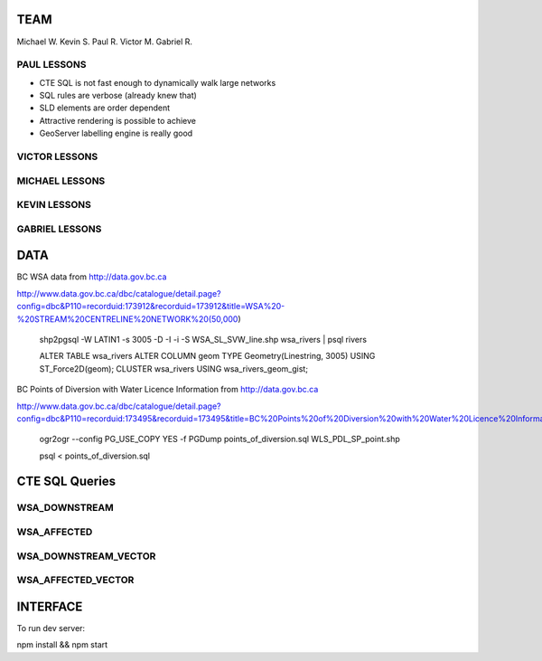 TEAM
====

Michael W.
Kevin S.
Paul R.
Victor M.
Gabriel R.


PAUL LESSONS
------------

- CTE SQL is not fast enough to dynamically walk large networks
- SQL rules are verbose (already knew that)
- SLD elements are order dependent
- Attractive rendering is possible to achieve
- GeoServer labelling engine is really good


VICTOR LESSONS
--------------



MICHAEL LESSONS
---------------


KEVIN LESSONS
-------------



GABRIEL LESSONS
---------------



DATA
====

BC WSA data from
http://data.gov.bc.ca

http://www.data.gov.bc.ca/dbc/catalogue/detail.page?config=dbc&P110=recorduid:173912&recorduid=173912&title=WSA%20-%20STREAM%20CENTRELINE%20NETWORK%20(50,000)

  shp2pgsql -W LATIN1 -s 3005 -D -I -i -S WSA_SL_SVW_line.shp wsa_rivers | psql rivers

  ALTER TABLE wsa_rivers ALTER COLUMN geom TYPE Geometry(Linestring, 3005) USING ST_Force2D(geom);
  CLUSTER wsa_rivers USING wsa_rivers_geom_gist;


BC Points of Diversion with Water Licence Information from
http://data.gov.bc.ca

http://www.data.gov.bc.ca/dbc/catalogue/detail.page?config=dbc&P110=recorduid:173495&recorduid=173495&title=BC%20Points%20of%20Diversion%20with%20Water%20Licence%20Information

  ogr2ogr --config PG_USE_COPY YES -f PGDump points_of_diversion.sql WLS_PDL_SP_point.shp
  
  psql < points_of_diversion.sql

CTE SQL Queries
===============

WSA_DOWNSTREAM
--------------

.. code-block:: sql
   WITH RECURSIVE downstream(gidlist, gid, geom, trmmdwtrsh) AS (
     SELECT ARRAY[gid] as gidlist, gid, geom, trmmdwtrsh FROM wsa_rivers WHERE gid = %gid%
   UNION ALL
     SELECT array_append(d.gidlist, r.gid) AS gidlist, r.gid, r.geom, r.trmmdwtrsh
     FROM downstream d, wsa_rivers r
     WHERE d.geom && r.geom
     AND ST_Equals(ST_StartPoint(ST_GeometryN(d.geom,1)),ST_EndPoint(ST_GeometryN(r.geom,1)))
     AND NOT d.gidlist @> ARRAY[r.gid]
   )
   SELECT gid, geom FROM downstream


WSA_AFFECTED
------------

.. code-blocks:: sql

  WITH RECURSIVE downstream(gidlist, gid, geom, trmmdwtrsh) AS (
    SELECT ARRAY[gid] as gidlist, gid, geom, trmmdwtrsh FROM wsa_rivers WHERE gid = %gid%
  UNION ALL
    SELECT array_append(d.gidlist, r.gid) AS gidlist, r.gid, r.geom, r.trmmdwtrsh
    FROM downstream d, wsa_rivers r
    WHERE d.geom && r.geom
    AND ST_Equals(ST_StartPoint(ST_GeometryN(d.geom,1)),ST_EndPoint(ST_GeometryN(r.geom,1)))
    AND NOT d.gidlist @> ARRAY[r.gid]
  )
  SELECT ogc_fid, wkb_geometry, licence_no, purpose, strm_name, licensee, ddrssln1, ddrssln2
  FROM wls_pdl_sp_point JOIN downstream ON ST_DWithin(downstream.geom, wls_pdl_sp_point.wkb_geometry, %radius%)
  WHERE lic_status = 'CURRENT'


WSA_DOWNSTREAM_VECTOR
---------------------

.. code-block::sql

  WITH RECURSIVE downstream(gidlist, gid, geom, trmmdwtrsh) AS (
    SELECT ARRAY[gid] as gidlist, gid, geom, trmmdwtrsh FROM wsa_rivers WHERE gid = 885367
  UNION ALL
    SELECT array_append(d.gidlist, r.gid) AS gidlist, r.gid, r.geom, r.trmmdwtrsh
    FROM downstream d, wsa_rivers r
    WHERE d.geom && r.geom
    AND ST_Equals(ST_StartPoint(ST_GeometryN(d.geom,1)),ST_EndPoint(ST_GeometryN(r.geom,1)))
    AND NOT d.gidlist @> ARRAY[r.gid]
  )
  SELECT ST_LineMerge(ST_Collect(geom)) FROM downstream;


WSA_AFFECTED_VECTOR
-------------------

.. code-block::sql

  SELECT ogc_fid, wkb_geometry, licence_no, purpose, strm_name, licensee, ddrssln1, ddrssln2
  FROM wls_pdl_sp_point 
  WHERE ST_DWithin(wkb_geometry, 
    ST_SetSRID(ST_GeomFromGeoJSON('{"type":"LineString","coordinates":[[1180037.25,407540.750000003],[1179940.625,407511.718999996]]}'),3005), 500)
  AND lic_status = 'CURRENT';


INTERFACE
=========

To run dev server:

npm install && npm start
